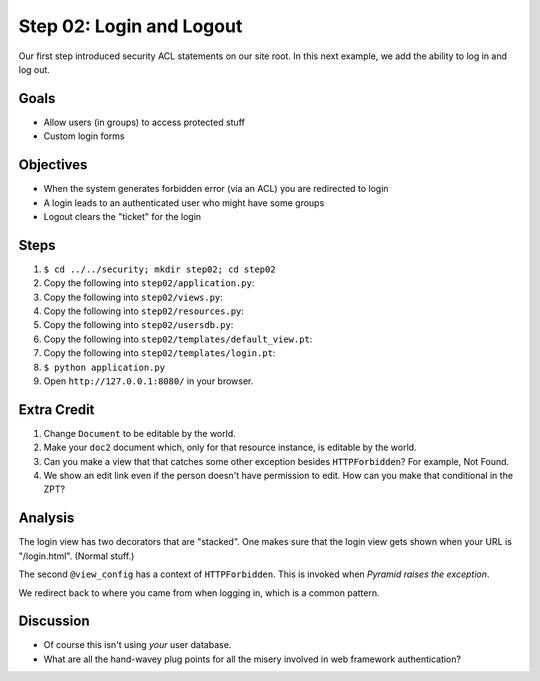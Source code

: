 =========================
Step 02: Login and Logout
=========================

Our first step introduced security ACL statements on our site root. In
this next example, we add the ability to log in and log out.

Goals
=====

- Allow users (in groups) to access protected stuff

- Custom login forms

Objectives
==========

- When the system generates forbidden error (via an ACL) you are
  redirected to login

- A login leads to an authenticated user who might have some groups

- Logout clears the "ticket" for the login

Steps
=====

#. ``$ cd ../../security; mkdir step02; cd step02``

#. Copy the following into ``step02/application.py``:

   .. literalinclude:: application.py
      :linenos:

#. Copy the following into ``step02/views.py``:

   .. literalinclude:: views.py
      :linenos:

#. Copy the following into ``step02/resources.py``:

   .. literalinclude:: resources.py
      :linenos:

#. Copy the following into ``step02/usersdb.py``:

   .. literalinclude:: usersdb.py
      :linenos:

#. Copy the following into ``step02/templates/default_view.pt``:

   .. literalinclude:: templates/default_view.pt
      :language: html
      :linenos:

#. Copy the following into ``step02/templates/login.pt``:

   .. literalinclude:: templates/login.pt
      :language: html
      :linenos:

#. ``$ python application.py``

#. Open ``http://127.0.0.1:8080/`` in your browser.

Extra Credit
============

#. Change ``Document`` to be editable by the world.

#. Make your ``doc2`` document which, only for that resource instance,
   is editable by the world.

#. Can you make a view that that catches some other exception besides
   ``HTTPForbidden``? For example, Not Found.

#. We show an edit link even if the person doesn't have permission to
   edit. How can you make that conditional in the ZPT?

Analysis
========

The login view has two decorators that are "stacked". One makes sure
that the login view gets shown when your URL is "/login.html". (Normal
stuff.)

The second ``@view_config`` has a context of ``HTTPForbidden``. This is
invoked when *Pyramid raises the exception*.

We redirect back to where you came from when logging in,
which is a common pattern.

Discussion
==========

- Of course this isn't using *your* user database.

- What are all the hand-wavey plug points for all the misery involved
  in web framework authentication?
